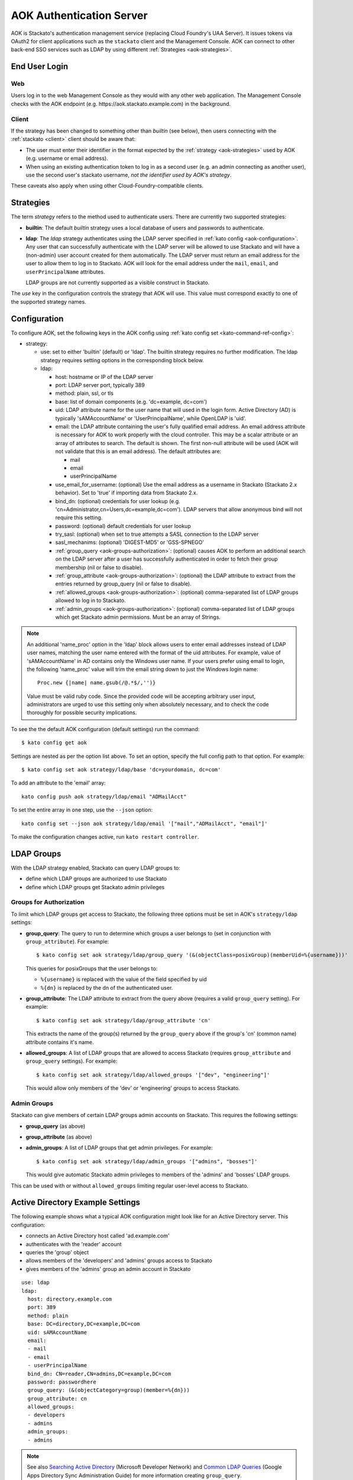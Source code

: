 .. _aok:

.. index:: Authentication Server (AOK)

AOK Authentication Server
=========================

AOK is Stackato's authentication management service (replacing Cloud
Foundry's UAA Server). It issues tokens via OAuth2 for client
applications such as the ``stackato`` client and the Management Console.
AOK can connect to other back-end SSO services such as LDAP by using
different :ref:`Strategies <aok-strategies>`.

End User Login
--------------

Web
^^^

Users log in to the web Management Console as they would with any other
web application. The Management Console checks with the AOK endpoint (e.g.
\https://aok.stackato.example.com) in the background. 

Client
^^^^^^

If the strategy has been changed to something other than `builtin` (see 
below), then users connecting with the :ref:`stackato <client>` client 
should be aware that:

* The user must enter their identifier in the format expected by the
  :ref:`strategy <aok-strategies>` used by AOK (e.g. username or email
  address).
  
* When using an existing authentication token to log in as a second user
  (e.g. an admin connecting as another user), use the second user's
  stackato username, *not the identifier used by AOK's strategy*.

These caveats also apply when using other Cloud-Foundry-compatible clients.

.. _aok-strategies:

Strategies
----------

The term *strategy* refers to the method used to authenticate users.
There are currently two supported strategies:

* **builtin**: The default `builtin` strategy uses a local database of
  users and passwords to authenticate. 

* **ldap**: The `ldap` strategy authenticates using the LDAP server
  specified in :ref:`kato config <aok-configuration>`. Any user that can
  successfully authenticate with the LDAP server will be allowed to use
  Stackato and will have a (non-admin) user account created for them
  automatically. The LDAP server must return an email address for the
  user to allow them to log in to Stackato. AOK will look for the email
  address under the ``mail``, ``email``, and ``userPrincipalName``
  attributes.
  
  LDAP groups are not currently supported as a visible construct in
  Stackato.
  
.. only:: not public

  * **google_apps**: Authenticates users on a `Google Apps for Business
    <http://www.google.com/enterprise/apps/business/>`_ domain.
    ``stackato`` clients will need to authenticate using the
    :ref:`stackato token <command-token>` command.
      
The `use` key in the configuration controls the strategy that AOK
will use. This value must correspond exactly to one of the supported
strategy names.

.. _aok-configuration:
  
Configuration
-------------

To configure AOK, set the following keys in the AOK config using :ref:`kato
config set <kato-command-ref-config>`:

* strategy:

  * use: set to either 'builtin' (default) or 'ldap'. The builtin
    strategy requires no further modification. The ldap strategy
    requires setting options in the corresponding block below.
  
  * ldap:
  
    * host: hostname or IP of the LDAP server
    * port: LDAP server port, typically 389
    * method: plain, ssl, or tls
    * base: list of domain components (e.g. 'dc=example, dc=com')
    * uid: LDAP attribute name for the user name that will used in the
      login form. Active Directory (AD) is typically 'sAMAccountName' or
      'UserPrincipalName', while OpenLDAP is 'uid'.
    * email: the LDAP attribute containing the user's fully qualified
      email address. An email address attribute is necessary for AOK to
      work properly with the cloud controller. This may be a scalar
      attribute or an array of attributes to search. The default is
      shown. The first non-null attribute will be used (AOK will not
      validate that this is an email address). The default attributes are:
      
      * mail
      * email
      * userPrincipalName
      
    * use_email_for_username: (optional) Use the email address as a
      username in Stackato (Stackato 2.x behavior). Set to 'true' if
      importing data from Stackato 2.x.
    * bind_dn: (optional) credentials for user lookup (e.g.
      'cn=Administrator,cn=Users,dc=example,dc=com'). LDAP servers that
      allow anonymous bind will not require this setting.
    * password: (optional) default credentials for user lookup
    * try_sasl: (optional) when set to true attempts a SASL connection
      to the LDAP server
    * sasl_mechanims: (optional) 'DIGEST-MD5' or 'GSS-SPNEGO'
    * :ref:`group_query <aok-groups-authorization>`: (optional) causes
      AOK to perform an additional search on the LDAP server after a
      user has successfully authenticated in order to fetch their group
      membership (nil or false to disable).
    * :ref:`group_attribute <aok-groups-authorization>`: (optional) the
      LDAP attribute to extract from the entries returned by
      group_query (nil or false to disable).
    * :ref:`allowed_groups <aok-groups-authorization>`: (optional)
      comma-separated list of LDAP groups allowed to log in to Stackato.
    * :ref:`admin_groups <aok-groups-authorization>`: (optional)
      comma-separated list of LDAP groups which get Stackato admin
      permissions. Must be an array of Strings.


.. only:: not public

  * google_apps:
  
    * domain: your Google Apps domain. 

.. note::

  An additional 'name_proc' option in the 'ldap' block allows users to
  enter email addresses instead of LDAP user names, matching the user name
  entered with the format of the uid attributes. For example, value of
  'sAMAccountName' in AD contains only the Windows user name. If your
  users prefer using email to login, the following 'name_proc' value will trim the
  email string down to just the Windows login name::
  
      Proc.new {|name| name.gsub(/@.*$/,'')}
  
  Value must be valid ruby code. Since the provided code will be
  accepting arbitrary user input, administrators are urged to use this
  setting only when absolutely necessary, and to check the code
  thoroughly for possible security implications.
  
To see the the default AOK configuration (default settings) run the command::

  $ kato config get aok
  
Settings are nested as per the option list above. To set an option,
specify the full config path to that option. For example::

  $ kato config set aok strategy/ldap/base 'dc=yourdomain, dc=com'

To add an attribute to the 'email' array::

  kato config push aok strategy/ldap/email "ADMailAcct"

To set the entire array in one step, use the ``--json`` option::

  kato config set --json aok strategy/ldap/email '["mail","ADMailAcct", "email"]'

To make the configuration changes active, run ``kato restart controller``.

LDAP Groups
-----------

With the LDAP strategy enabled, Stackato can query LDAP groups to:

* define which LDAP groups are authorized to use Stackato
* define which LDAP groups get Stackato admin privileges


.. _aok-groups-authorization:

Groups for Authorization
^^^^^^^^^^^^^^^^^^^^^^^^

To limit which LDAP groups get access to Stackato, the following three
options must be set in AOK's ``strategy/ldap`` settings:

* **group_query**: The query to run to determine which groups a user
  belongs to (set in conjunction with ``group_attribute``). For example::
  
    $ kato config set aok strategy/ldap/group_query '(&(objectClass=posixGroup)(memberUid=%{username}))'
  
  This queries for posixGroups that the user belongs to:
  
  * ``%{username}`` is replaced with the value of the field specified by uid
  * ``%{dn}`` is replaced by the dn of the authenticated user.
   

* **group_attribute**: The LDAP attribute to extract from the query
  above (requires a valid ``group_query`` setting). For example::
  
    $ kato config set aok strategy/ldap/group_attribute 'cn'
    
  This extracts the name of the group(s) returned by the ``group_query``
  above if the group's 'cn' (common name) attribute contains it's name.
  
* **allowed_groups**: A list of LDAP groups that are allowed to access
  Stackato (requires ``group_attribute`` and ``group_query`` settings).
  For example::
  
    $ kato config set aok strategy/ldap/allowed_groups '["dev", "engineering"]'
  
  This would allow only members of the 'dev' or 'engineering' groups to
  access Stackato. 

.. _aok-admin-groups:
  
Admin Groups
^^^^^^^^^^^^

Stackato can give members of certain LDAP groups admin accounts on
Stackato. This requires the following settings:

* **group_query** (as above)
* **group_attribute** (as above)
* **admin_groups**: A list of LDAP groups that get admin privileges. For
  example::
  
    $ kato config set aok strategy/ldap/admin_groups '["admins", "bosses"]'

  This would give automatic Stackato admin privileges to members of the
  'admins' and 'bosses' LDAP groups.

This can be used with or without ``allowed_groups`` limiting regular
user-level access to Stackato.

Active Directory Example Settings
---------------------------------

The following example shows what a typical AOK configuration might look
like for an Active Directory server. This configuration:

* connects an Active Directory host called 'ad.example.com'
* authenticates with the 'reader' account
* queries the 'group' object
* allows members of the 'developers' and 'admins' groups access to Stackato
* gives members of the 'admins' group an admin account in Stackato

::

  use: ldap
  ldap:
    host: directory.example.com
    port: 389
    method: plain
    base: DC=directory,DC=example,DC=com
    uid: sAMAccountName
    email:
    - mail
    - email
    - userPrincipalName
    bind_dn: CN=reader,CN=admins,DC=example,DC=com
    password: passwordhere
    group_query: (&(objectCategory=group)(member=%{dn}))
    group_attribute: cn
    allowed_groups:
    - developers
    - admins
    admin_groups:
    - admins

.. note::

  See also `Searching Active Directory
  <http://msdn.microsoft.com/en-us/library/aa746468%28v=vs.85%29.aspx>`__
  (Microsoft Developer Network) and `Common LDAP Queries
  <https://www.google.com/support/enterprise/static/gapps/docs/admin/en/gads/admin/ldap.5.4.html>`__
  (Google Apps Directory Sync Administration Guide) for more information
  creating ``group_query``.


User Management
---------------

When using AOK with any strategy other than 'builtin', users in Stackato
will be created automatically for any user who successfully
authenticates.

Administrators can still use the functions as before, but should be
aware of the following caveats:
  
* Admins may manually create users if they wish. This may be useful if the 
  admin wants to pre-assign users to groups in Stackato before those users
  have logged in for the first time. The admin must create the user with the
  same username that AOK will receive from the strategy.
  
* Passwords set while creating users or using the password-change function 
  will be disregarded - Stackato/AOK does not manage the external
  authentication systems.
  
* Admins may delete users, but the user will be recreated if they log in
  again via AOK. If an admin wishes to prevent a user from using Stackato, the
  user's login credentials should be revoked in the external authentication 
  system.


First Admin User Setup
----------------------

When setting up a Stackato system using AOK, complete the "Set Up First
Admin User" form shown by the web Management Console before configuring
LDAP authentication. This creates an administrative user, and changes
the password of the 'stackato' user on the VM to match whatever was
entered in the form.

You may use either a temporary username (e.g. "firstuser") which will be
deleted later, or use the LDAP username you will ultimately use once AOK
is configured.

Once the first user has been created:

* Log in to the micro cloud VM or Core node as the 'stackato' user (with
  the password set previously)

* :ref:`Configure AOK <aok-configuration>` to use LDAP

* Set the ``admin_user`` key with the desired LDAP admin username::

    $ kato config set aok strategy/ldap/admin_user <username>

  This user will be granted admin privileges when logging in for the
  first time.
  
* If you created a temporary admin user, delete it at this point.


Default Organization & Space
----------------------------

When using LDAP authentication, new users logging in to the Management
Console will be automatically added to a default organization and space
if those defaults have been configured by the admin.

On the Organization and Space views in the Management Console, admins
will see "Set as Default Organization" or "Set as Default Space"
respectively. To set this using the ``stackato`` client::

  $ stackato update-org --default [org-name]
  $ stackato update-space --default [space-name]
  
The ``--default`` option is also available with the :ref:`create-org
<command-create-org>` and :ref:`create-space <command-create-space>`
commands, for use when creating new default organizations and spaces.

Without a default organization and space set, new users logging in via
LDAP will be added as users to Stackato, but will not be a member of any
organization or space.


Individual Organizations for LDAP Users
---------------------------------------

As an alternative to putting new users in one default :ref:`Organization
<orgs-spaces>`, Stackato can be set to automatically create an new,
single-user Organization for each new LDAP user that logs in. This
simulates the behavior of older Stackato and Cloud Foundry systems where
individual users had their own quotas.

The new organizations have the same name as the user (which may be an
email address if ``use_email_for_username`` is set in AOK).

To enable this behavior, add the following settings to the
``cloud_controller_ng`` configuration:

* **uaa/new_user_strategy**: global (default) or individual. When set
  to ``individual`` creates a default org and space when an LDAP user
  logs in to the management console for the first time. If unset, the
  default (``global``) behavior described above is used.

* **uaa/new_user_strategies/individual**: contains the following
  sub-keys defining how new individual orgs are set up:
  
  * **quota_name**: name of the :ref:`quota plan
    <console-settings-quota-plans>` for the org. You should set up a new
    quota plan specifically for single-user orgs with limits appropriate
    to the number of users you plan to add to the system.
    
  * **space_name**: name of the default space created for each new user
    within their individual org.
  
  * **space_role**: role of the user in the created space. May be
    one of manager, auditor or developer (default). 

  * **organization_role**: The role of the user in the created
    organization - manager, billing_manager, auditor or user (default).

Use :ref:`kato config set <kato-command-ref-config>` to set these values,
for example::

  $ kato config set cloud_controller_ng uaa/new_user_strategy individual
  ...
  $ kato config set cloud_controller_ng uaa/new_user_strategies/individual/space_name dev
  
Restart the controller to make the configuration changes active::

  $ kato restart controller


Individual Organization Example
^^^^^^^^^^^^^^^^^^^^^^^^^^^^^^^

A typical configuration for creating individual organizations might look
like this::

  $ kato config get cloud_controller_ng uaa
  
  uaa:
    url: https://aok.paas.example.com/uaa
    resource_id: cloud_controller
    symmetric_secret: jezmyCXJ45YWAqr4sG9hvsrlhwMHIK//drcBd76a+L4PMitJTAR4XZKvoUHSuDSL
    new_user_strategy: individual
    new_user_strategies:
      individual:
        space_name: default
        quota_name: single-user
        space_role: manager
        organization_role: manager

This creates a new organization for each LDAP user that logs in, makes
the user a manager of their org, creates a space called "default", and
makes the user a manager for that space.

